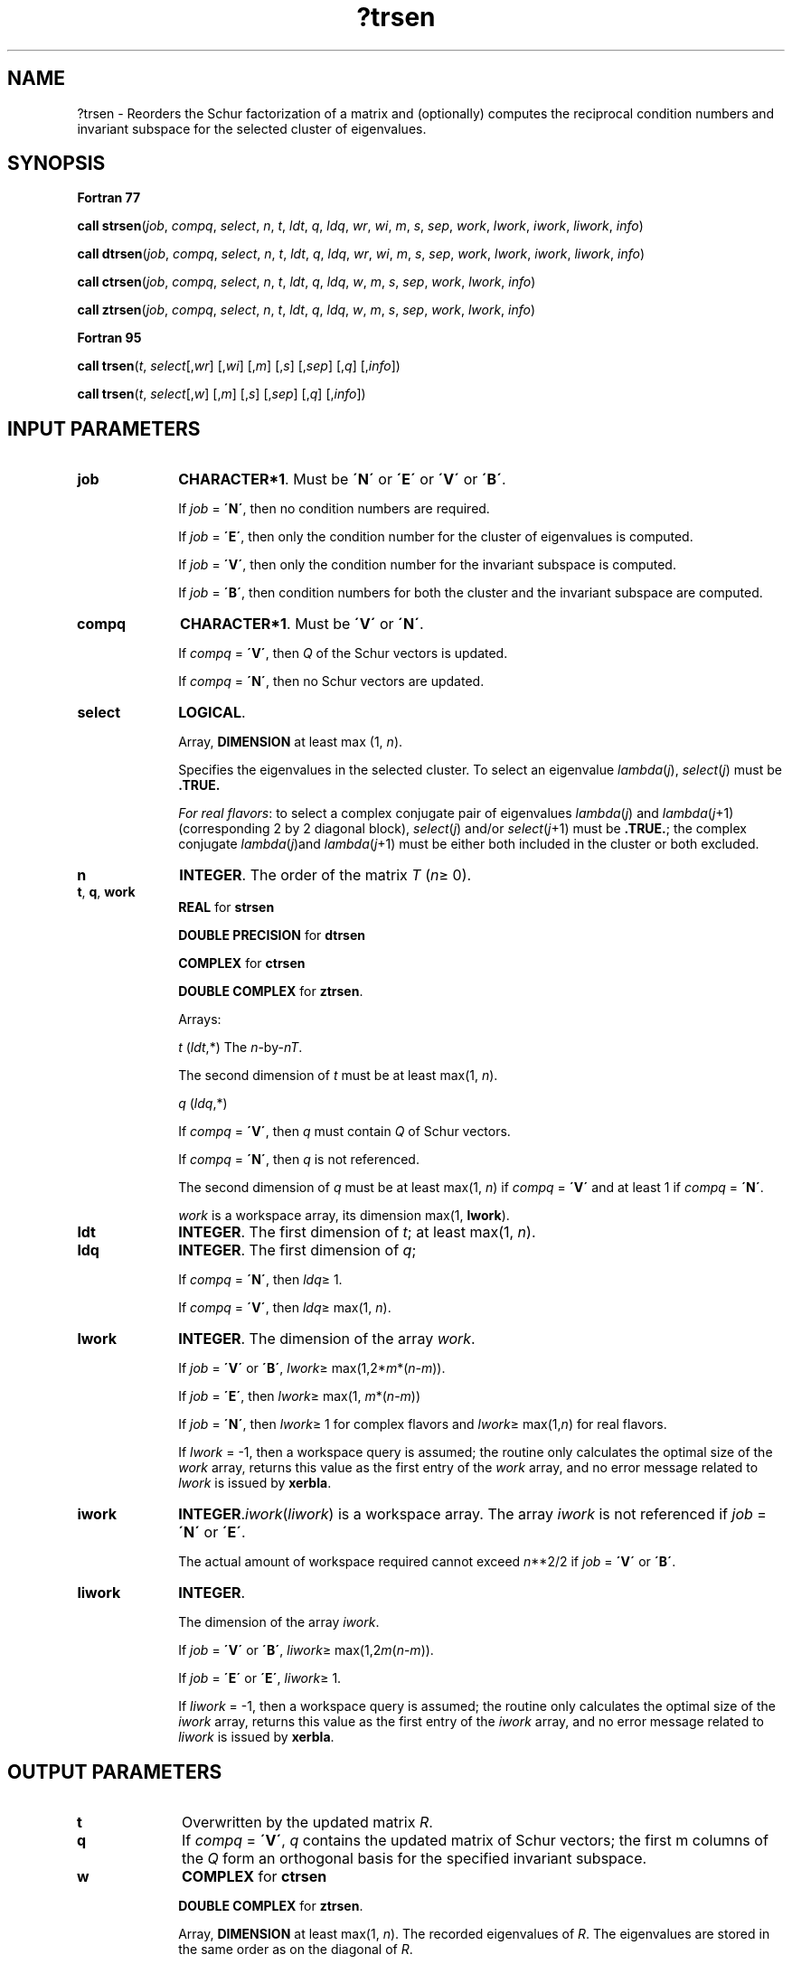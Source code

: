.\" Copyright (c) 2002 \- 2008 Intel Corporation
.\" All rights reserved.
.\"
.TH ?trsen 3 "Intel Corporation" "Copyright(C) 2002 \- 2008" "Intel(R) Math Kernel Library"
.SH NAME
?trsen \- Reorders the Schur factorization of a matrix and (optionally) computes the reciprocal condition numbers and invariant subspace for the selected cluster of eigenvalues.
.SH SYNOPSIS
.PP
.B Fortran 77
.PP
\fBcall strsen\fR(\fIjob\fR, \fIcompq\fR, \fIselect\fR, \fIn\fR, \fIt\fR, \fIldt\fR, \fIq\fR, \fIldq\fR, \fIwr\fR, \fIwi\fR, \fIm\fR, \fIs\fR, \fIsep\fR, \fIwork\fR, \fIlwork\fR, \fIiwork\fR, \fIliwork\fR, \fIinfo\fR)
.PP
\fBcall dtrsen\fR(\fIjob\fR, \fIcompq\fR, \fIselect\fR, \fIn\fR, \fIt\fR, \fIldt\fR, \fIq\fR, \fIldq\fR, \fIwr\fR, \fIwi\fR, \fIm\fR, \fIs\fR, \fIsep\fR, \fIwork\fR, \fIlwork\fR, \fIiwork\fR, \fIliwork\fR, \fIinfo\fR)
.PP
\fBcall ctrsen\fR(\fIjob\fR, \fIcompq\fR, \fIselect\fR, \fIn\fR, \fIt\fR, \fIldt\fR, \fIq\fR, \fIldq\fR, \fIw\fR, \fIm\fR, \fIs\fR, \fIsep\fR, \fIwork\fR, \fIlwork\fR, \fIinfo\fR)
.PP
\fBcall ztrsen\fR(\fIjob\fR, \fIcompq\fR, \fIselect\fR, \fIn\fR, \fIt\fR, \fIldt\fR, \fIq\fR, \fIldq\fR, \fIw\fR, \fIm\fR, \fIs\fR, \fIsep\fR, \fIwork\fR, \fIlwork\fR, \fIinfo\fR)
.PP
.B Fortran 95
.PP
\fBcall trsen\fR(\fIt\fR, \fIselect\fR[,\fIwr\fR] [,\fIwi\fR] [,\fIm\fR] [,\fIs\fR] [,\fIsep\fR] [,\fIq\fR] [,\fIinfo\fR])
.PP
\fBcall trsen\fR(\fIt\fR, \fIselect\fR[,\fIw\fR] [,\fIm\fR] [,\fIs\fR] [,\fIsep\fR] [,\fIq\fR] [,\fIinfo\fR])
.SH INPUT PARAMETERS

.TP 10
\fBjob\fR
.NL
\fBCHARACTER*1\fR. Must be \fB\'N\'\fR or \fB\'E\'\fR or \fB\'V\'\fR or \fB\'B\'\fR. 
.IP
If \fIjob\fR = \fB\'N\'\fR, then no condition numbers are required. 
.IP
If \fIjob\fR = \fB\'E\'\fR, then only the condition number for the cluster of eigenvalues is computed. 
.IP
If \fIjob\fR = \fB\'V\'\fR, then only the condition number for the invariant subspace is computed. 
.IP
If \fIjob\fR = \fB\'B\'\fR, then condition numbers for both the cluster and the invariant subspace are computed.
.TP 10
\fBcompq\fR
.NL
\fBCHARACTER*1\fR. Must be \fB\'V\'\fR or \fB\'N\'\fR. 
.IP
If \fIcompq\fR = \fB\'V\'\fR, then \fIQ\fR of the Schur vectors is updated. 
.IP
If \fIcompq\fR = \fB\'N\'\fR, then no Schur vectors are updated.
.TP 10
\fBselect\fR
.NL
\fBLOGICAL\fR. 
.IP
Array, \fBDIMENSION\fR at least max (1, \fIn\fR). 
.IP
Specifies the eigenvalues in the selected cluster. To select an eigenvalue \fIlambda\fR(\fIj\fR), \fIselect\fR(\fIj\fR) must be \fB.TRUE.\fR
.IP
\fIFor real flavors\fR: to select a complex conjugate pair of eigenvalues \fIlambda\fR(\fIj\fR) and \fIlambda\fR(\fIj\fR+1) (corresponding 2 by 2 diagonal block), \fIselect\fR(\fIj\fR) and/or \fIselect\fR(\fIj\fR+1) must be \fB.TRUE.\fR; the complex conjugate \fIlambda\fR(\fIj\fR)and \fIlambda\fR(\fIj\fR+1) must be either both included in the cluster or both excluded.
.TP 10
\fBn\fR
.NL
\fBINTEGER\fR. The order of the matrix \fIT\fR (\fIn\fR\(>= 0). 
.TP 10
\fBt\fR, \fBq\fR, \fBwork\fR
.NL
\fBREAL\fR for \fBstrsen\fR
.IP
\fBDOUBLE PRECISION\fR for \fBdtrsen\fR
.IP
\fBCOMPLEX\fR for \fBctrsen\fR
.IP
\fBDOUBLE COMPLEX\fR for \fBztrsen\fR. 
.IP
Arrays: 
.IP
\fIt\fR (\fIldt\fR,*) The \fIn\fR-by-\fIn\fR\fIT\fR. 
.IP
The second dimension of \fIt\fR must be at least max(1, \fIn\fR).
.IP
\fIq\fR (\fIldq\fR,*) 
.IP
If \fIcompq\fR = \fB\'V\'\fR, then \fIq\fR must contain \fIQ\fR of Schur vectors. 
.IP
If \fIcompq\fR = \fB\'N\'\fR, then \fIq\fR is not referenced. 
.IP
The second dimension of \fIq\fR must be at least max(1, \fIn\fR) if \fIcompq\fR = \fB\'V\'\fR and at least 1 if \fIcompq\fR = \fB\'N\'\fR.
.IP
\fIwork\fR is a workspace array, its dimension max(1, \fBlwork\fR).
.TP 10
\fBldt\fR
.NL
\fBINTEGER\fR. The first dimension of \fIt\fR; at least max(1, \fIn\fR).
.TP 10
\fBldq\fR
.NL
\fBINTEGER\fR. The first dimension of \fIq\fR; 
.IP
If \fIcompq\fR = \fB\'N\'\fR, then \fIldq\fR\(>= 1. 
.IP
If \fIcompq\fR = \fB\'V\'\fR, then \fIldq\fR\(>= max(1, \fIn\fR).
.TP 10
\fBlwork\fR
.NL
\fBINTEGER\fR. The dimension of the array \fIwork\fR. 
.IP
If \fIjob\fR = \fB\'V\'\fR or \fB\'B\'\fR, \fIlwork\fR\(>= max(1,2*\fIm\fR*(\fIn\fR-\fIm\fR)). 
.IP
If \fIjob\fR = \fB\'E\'\fR, then \fIlwork\fR\(>= max(1, \fIm\fR*(\fIn\fR-\fIm\fR))
.IP
If \fIjob\fR = \fB\'N\'\fR, then \fIlwork\fR\(>= 1 for complex flavors and \fIlwork\fR\(>= max(1,\fIn\fR) for real flavors. 
.IP
If \fIlwork\fR = -1, then a workspace query is assumed; the routine only calculates the optimal size of the \fIwork\fR array, returns this value as the first entry of the \fIwork\fR array, and no error message related to \fIlwork\fR is issued by \fBxerbla\fR. 
.TP 10
\fBiwork\fR
.NL
\fBINTEGER\fR.\fIiwork\fR(\fIliwork\fR) is a workspace array. The array \fIiwork\fR is not referenced if \fIjob\fR = \fB\'N\'\fR or \fB\'E\'\fR. 
.IP
The actual amount of workspace required cannot exceed \fIn\fR**2/2 if \fIjob\fR = \fB\'V\'\fR or \fB\'B\'\fR.
.TP 10
\fBliwork\fR
.NL
\fBINTEGER\fR. 
.IP
The dimension of the array \fIiwork\fR. 
.IP
If \fIjob\fR = \fB\'V\'\fR or \fB\'B\'\fR, \fIliwork\fR\(>= max(1,2\fIm\fR(\fIn\fR-\fIm\fR)). 
.IP
If \fIjob\fR = \fB\'E\'\fR or \fB\'E\'\fR, \fIliwork\fR\(>= 1. 
.IP
If \fIliwork\fR = -1, then a workspace query is assumed; the routine only calculates the optimal size of the \fIi\fR\fIwork\fR array, returns this value as the first entry of the \fIi\fR\fIwork\fR array, and no error message related to \fIliwork\fR is issued by \fBxerbla\fR. 
.SH OUTPUT PARAMETERS

.TP 10
\fBt\fR
.NL
Overwritten by the updated matrix \fIR\fR.
.TP 10
\fBq\fR
.NL
If \fIcompq\fR = \fB\'V\'\fR, \fIq\fR contains the updated matrix of Schur vectors; the first m columns of the \fIQ\fR form an orthogonal basis for the specified invariant subspace.
.TP 10
\fBw\fR
.NL
\fBCOMPLEX\fR for \fBctrsen\fR
.IP
\fBDOUBLE COMPLEX\fR for \fBztrsen\fR. 
.IP
Array, \fBDIMENSION\fR at least max(1, \fIn\fR). The recorded eigenvalues of \fIR\fR. The eigenvalues are stored in the same order as on the diagonal of \fIR\fR.
.TP 10
\fBwr\fR, \fBwi\fR
.NL
\fBREAL\fR for \fBstrsen\fR
.IP
\fBDOUBLE PRECISION\fR for \fBdtrsen\fR
.IP
Arrays, \fBDIMENSION\fR at least max(1, \fIn\fR). Contain the real and imaginary parts, respectively, of the reordered eigenvalues of \fIR\fR. The eigenvalues are stored in the same order as on the diagonal of \fIR\fR. Note that if a complex eigenvalue is sufficiently ill-conditioned, then its value may differ significantly from its value before reordering.
.TP 10
\fBm\fR
.NL
\fBINTEGER\fR. 
.IP
\fIFor complex flavors\fR: the number of the specified invariant subspaces, which is the same as the number of selected eigenvalues (see \fIselect\fR). 
.IP
\fIFor real flavors\fR: the dimension of the specified invariant subspace. The value of \fIm\fR is obtained by counting 1 for each selected real eigenvalue and 2 for each selected complex conjugate pair of eigenvalues (see \fIselect\fR). 
.IP
Constraint: 0 \(<=\fIm\fR\(<=\fIn\fR.
.TP 10
\fBs\fR
.NL
\fBREAL\fR for single-precision flavors
.IP
\fBDOUBLE PRECISION\fR for double-precision flavors. 
.IP
If \fIjob\fR = \fB\'E\'\fR or \fB\'B\'\fR, \fIs\fR is a lower bound on the reciprocal condition number of the average of the selected cluster of eigenvalues. 
.IP
If \fIm\fR = 0 or \fIn\fR, then \fIs\fR = 1.
.IP
\fIFor real flavors\fR: if \fIinfo\fR = 1, then \fIs\fR is set to zero.\fIs\fR is not referenced if \fIjob\fR = \fB\'N\'\fR or \fB\'V\'\fR.
.TP 10
\fBsep\fR
.NL
\fBREAL\fR for single-precision flavors \fBDOUBLE PRECISION\fR for double-precision flavors. 
.IP
If \fIjob\fR = \fB\'V\'\fR or \fB\'B\'\fR, \fIsep\fR is the estimated reciprocal condition number of the specified invariant subspace. 
.IP
If \fIm\fR = 0 or \fIn\fR, then \fIsep\fR = |\fIT\fR|.
.IP
\fIFor real flavors\fR: if \fIinfo\fR = 1, then \fIsep\fR is set to zero.
.IP
\fIsep\fR is not referenced if \fIjob\fR = \fB\'N\'\fR or \fB\'E\'\fR.
.TP 10
\fBwork\fR(1)
.NL
On exit, if \fIinfo\fR = 0, then \fIwork\fR(1) returns the optimal size of \fIlwork\fR.
.TP 10
\fBiwork\fR(1)
.NL
On exit, if \fIinfo\fR = 0, then \fIiwork\fR(1) returns the optimal size of \fIliwork\fR.
.TP 10
\fBinfo\fR
.NL
\fBINTEGER\fR. 
.IP
If \fIinfo\fR = 0, the execution is successful. 
.IP
If \fIinfo\fR = \fI-i\fR, the \fIi\fR-th parameter had an illegal value.
.SH FORTRAN 95 INTERFACE NOTES
.PP
.PP
Routines in Fortran 95 interface have fewer arguments in the calling sequence than their Fortran 77 counterparts. For general conventions applied to skip redundant or restorable arguments, see Fortran 95  Interface Conventions.
.PP
Specific details for the routine \fBtrsen\fR interface are the following:
.TP 10
\fBt\fR
.NL
Holds the matrix \fIT\fR of size (\fIn,n\fR).
.TP 10
\fBselect\fR
.NL
Holds the vector of length (\fIn\fR).
.TP 10
\fBwr\fR
.NL
Holds the vector of length (\fIn\fR). Used in real flavors only.
.TP 10
\fBwi\fR
.NL
Holds the vector of length (\fIn\fR). Used in real flavors only.
.TP 10
\fBw\fR
.NL
Holds the vector of length (\fIn\fR). Used in complex flavors only.
.TP 10
\fBq\fR
.NL
Holds the matrix \fIQ\fR of size (\fIn,n\fR).
.TP 10
\fBcompq\fR
.NL
Restored based on the presence of the argument \fIq\fR as follows: \fIcompq\fR = \fB\'V\'\fR, if \fIq\fR is present, \fIcompq\fR = \fB\'N\'\fR, if \fIq\fR is omitted.
.TP 10
\fBjob\fR
.NL
Restored based on the presence of arguments \fIs\fR and \fBsep\fR as follows: 
.IP
\fIjob\fR = \fB\'B\'\fR, if both \fIs\fR and \fIsep\fR are present, 
.IP
\fIjob\fR = \fB\'E\'\fR, if \fIs\fR is present and \fIsep\fR omitted, 
.IP
\fIjob\fR = \fB\'V\'\fR, if \fIs\fR is omitted and \fIsep\fR present, 
.IP
\fIjob\fR = \fB\'N\'\fR, if both \fIs\fR and \fIsep\fR are omitted.
